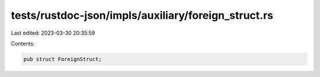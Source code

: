 tests/rustdoc-json/impls/auxiliary/foreign_struct.rs
====================================================

Last edited: 2023-03-30 20:35:59

Contents:

.. code-block:: rs

    pub struct ForeignStruct;


